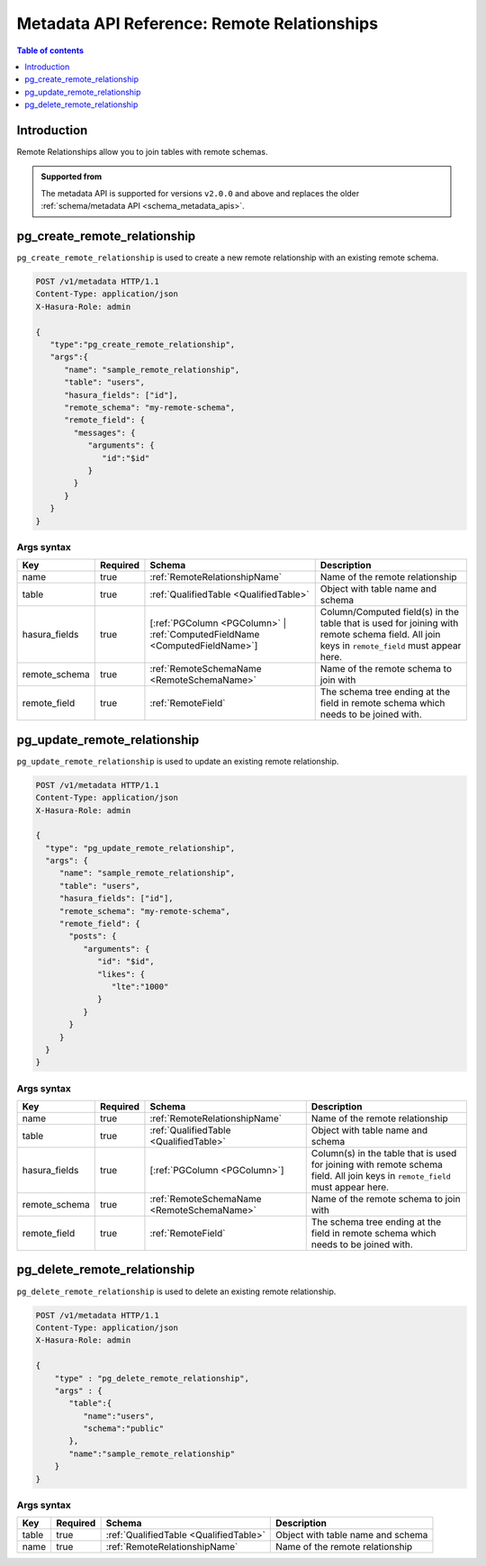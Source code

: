 .. meta::
   :description: Manage remote relationships with the Hasura metadata API
   :keywords: hasura, docs, metadata API, API reference, remote joins, remote relationships

Metadata API Reference: Remote Relationships
============================================

.. contents:: Table of contents
  :backlinks: none
  :depth: 1
  :local:

Introduction
------------

Remote Relationships allow you to join tables with remote schemas.

.. admonition:: Supported from

  The metadata API is supported for versions ``v2.0.0`` and above and replaces the older
  :ref:`schema/metadata API <schema_metadata_apis>`.

.. _metadata_pg_create_remote_relationship:

pg_create_remote_relationship
-----------------------------

``pg_create_remote_relationship`` is used to create a new remote relationship with an existing remote schema.

.. code-block:: http

   POST /v1/metadata HTTP/1.1
   Content-Type: application/json
   X-Hasura-Role: admin

   {
      "type":"pg_create_remote_relationship",
      "args":{
         "name": "sample_remote_relationship",
         "table": "users",
         "hasura_fields": ["id"],
         "remote_schema": "my-remote-schema",
         "remote_field": {
           "messages": {
              "arguments": {
                 "id":"$id"
              }
           }
         }
      }
   }

.. _metadata_pg_create_remote_relationship_syntax:

Args syntax
^^^^^^^^^^^

.. list-table::
   :header-rows: 1

   * - Key
     - Required
     - Schema
     - Description
   * - name
     - true
     - :ref:`RemoteRelationshipName`
     - Name of the remote relationship
   * - table
     - true
     - :ref:`QualifiedTable <QualifiedTable>`
     - Object with table name and schema
   * - hasura_fields
     - true
     - [:ref:`PGColumn <PGColumn>` | :ref:`ComputedFieldName <ComputedFieldName>`]
     - Column/Computed field(s) in the table that is used for joining with remote schema field. All join keys in ``remote_field`` must appear here.
   * - remote_schema
     - true
     - :ref:`RemoteSchemaName <RemoteSchemaName>`
     - Name of the remote schema to join with
   * - remote_field
     - true
     - :ref:`RemoteField`
     - The schema tree ending at the field in remote schema which needs to be joined with.

.. _metadata_pg_update_remote_relationship:

pg_update_remote_relationship
-----------------------------

``pg_update_remote_relationship`` is used to update an existing remote relationship.

.. code-block:: http

   POST /v1/metadata HTTP/1.1
   Content-Type: application/json
   X-Hasura-Role: admin

   {
     "type": "pg_update_remote_relationship",
     "args": {
        "name": "sample_remote_relationship",
        "table": "users",
        "hasura_fields": ["id"],
        "remote_schema": "my-remote-schema",
        "remote_field": {
          "posts": {
             "arguments": {
                "id": "$id",
                "likes": {
                   "lte":"1000"
                }
             }
          }
        }
     }
   }

.. _metadata_pg_update_remote_relationship_syntax:

Args syntax
^^^^^^^^^^^

.. list-table::
   :header-rows: 1

   * - Key
     - Required
     - Schema
     - Description
   * - name
     - true
     - :ref:`RemoteRelationshipName`
     - Name of the remote relationship
   * - table
     - true
     - :ref:`QualifiedTable <QualifiedTable>`
     - Object with table name and schema
   * - hasura_fields
     - true
     - [:ref:`PGColumn <PGColumn>`]
     - Column(s) in the table that is used for joining with remote schema field. All join keys in ``remote_field`` must appear here.
   * - remote_schema
     - true
     - :ref:`RemoteSchemaName <RemoteSchemaName>`
     - Name of the remote schema to join with
   * - remote_field
     - true
     - :ref:`RemoteField`
     - The schema tree ending at the field in remote schema which needs to be joined with.

.. _metadata_pg_delete_remote_relationship:

pg_delete_remote_relationship
-----------------------------

``pg_delete_remote_relationship`` is used to delete an existing remote relationship.

.. code-block:: http

   POST /v1/metadata HTTP/1.1
   Content-Type: application/json
   X-Hasura-Role: admin

   {
       "type" : "pg_delete_remote_relationship",
       "args" : {
          "table":{
             "name":"users",
             "schema":"public"
          },
          "name":"sample_remote_relationship"
       }
   }

.. _metadata_pg_delete_remote_relationship_syntax:

Args syntax
^^^^^^^^^^^

.. list-table::
   :header-rows: 1

   * - Key
     - Required
     - Schema
     - Description
   * - table
     - true
     - :ref:`QualifiedTable <QualifiedTable>`
     - Object with table name and schema
   * - name
     - true
     - :ref:`RemoteRelationshipName`
     - Name of the remote relationship
